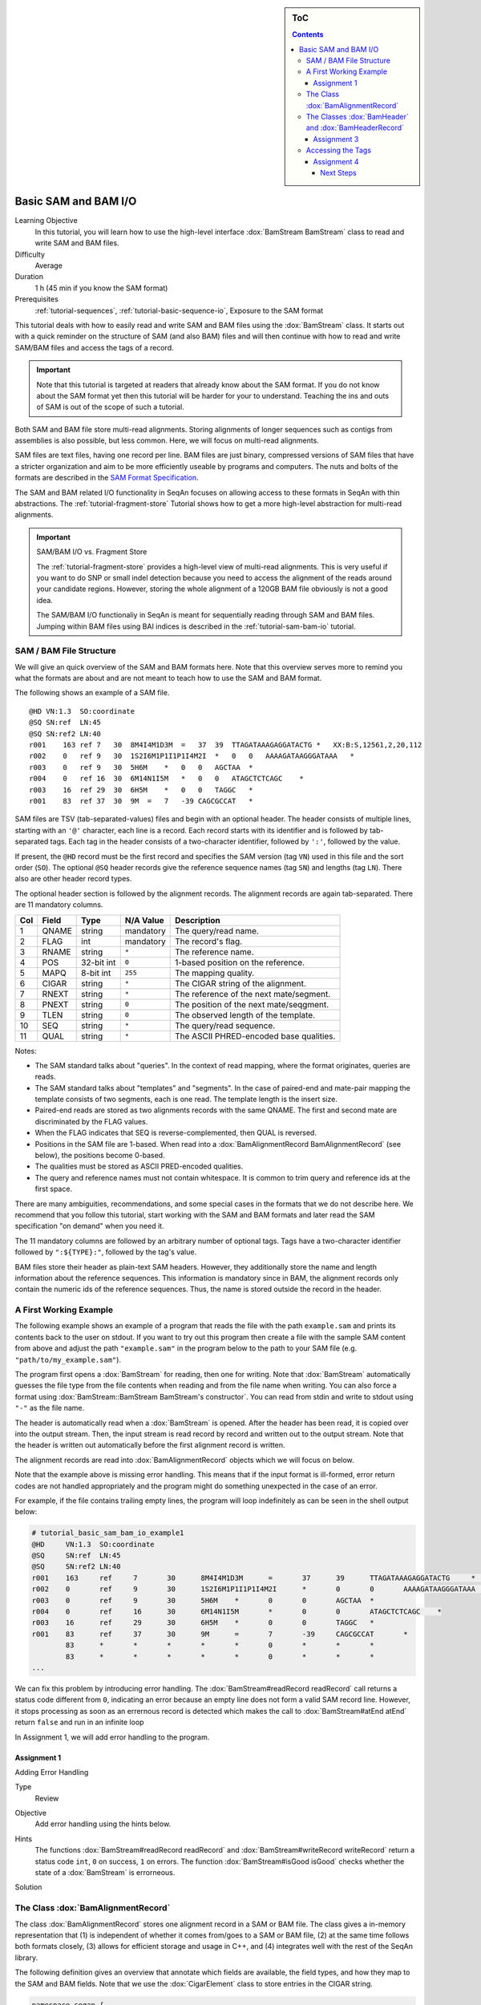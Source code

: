 .. sidebar:: ToC

   .. contents::


.. _tutorial-basic-sam-bam-io:

Basic SAM and BAM I/O
=====================

Learning Objective
  In this tutorial, you will learn how to use the high-level interface :dox:`BamStream BamStream` class to read and write SAM and BAM files.

Difficulty
  Average

Duration
  1 h (45 min if you know the SAM format)

Prerequisites
  :ref:`tutorial-sequences`, :ref:`tutorial-basic-sequence-io`, Exposure to the SAM format

This tutorial deals with how to easily read and write SAM and BAM files using the :dox:`BamStream` class.
It starts out with a quick reminder on the structure of SAM (and also BAM) files and will then continue with how to read and write SAM/BAM files and access the tags of a record.

.. important::

    Note that this tutorial is targeted at readers that already know about the SAM format.
    If you do not know about the SAM format yet then this tutorial will be harder for your to understand.
    Teaching the ins and outs of SAM is out of the scope of such a tutorial.

Both SAM and BAM file store multi-read alignments.
Storing alignments of longer sequences such as contigs from assemblies is also possible, but less common.
Here, we will focus on multi-read alignments.

SAM files are text files, having one record per line.
BAM files are just binary, compressed versions of SAM files that have a stricter organization and aim to be more efficiently useable by programs and computers.
The nuts and bolts of the formats are described in the `SAM Format Specification <http://samtools.sourceforge.net/SAM1.pdf>`_.

The SAM and BAM related I/O functionality in SeqAn focuses on allowing access to these formats in SeqAn with thin abstractions.
The :ref:`tutorial-fragment-store` Tutorial shows how to get a more high-level abstraction for multi-read alignments.

.. important::

    SAM/BAM I/O vs. Fragment Store

    The :ref:`tutorial-fragment-store` provides a high-level view of multi-read alignments.
    This is very useful if you want to do SNP or small indel detection because you need to access the alignment of the reads around your candidate regions.
    However, storing the whole alignment of a 120GB BAM file obviously is not a good idea.

    The SAM/BAM I/O functionaliy in SeqAn is meant for sequentially reading through SAM and BAM files.
    Jumping within BAM files using BAI indices is described in the :ref:`tutorial-sam-bam-io` tutorial.

SAM / BAM File Structure
------------------------

We will give an quick overview of the SAM and BAM formats here.
Note that this overview serves more to remind you what the formats are about and are not meant to teach how to use the SAM and BAM format.

The following shows an example of a SAM file.

::

    @HD VN:1.3  SO:coordinate
    @SQ SN:ref  LN:45
    @SQ SN:ref2 LN:40
    r001    163 ref 7   30  8M4I4M1D3M  =   37  39  TTAGATAAAGAGGATACTG *   XX:B:S,12561,2,20,112
    r002    0   ref 9   30  1S2I6M1P1I1P1I4M2I  *   0   0   AAAAGATAAGGGATAAA   *
    r003    0   ref 9   30  5H6M    *   0   0   AGCTAA  *
    r004    0   ref 16  30  6M14N1I5M   *   0   0   ATAGCTCTCAGC    *
    r003    16  ref 29  30  6H5M    *   0   0   TAGGC   *
    r001    83  ref 37  30  9M  =   7   -39 CAGCGCCAT   *

SAM files are TSV (tab-separated-values) files and begin with an optional header.
The header consists of multiple lines, starting with an ``'@'`` character, each line is a record.
Each record starts with its identifier and is followed by tab-separated tags.
Each tag in the header consists of a two-character identifier, followed by ``':'``, followed by the value.

If present, the ``@HD`` record must be the first record and specifies the SAM version (tag ``VN``) used in this file and the sort order (``SO``).
The optional ``@SQ`` header records give the reference sequence names (tag ``SN``) and lengths (tag ``LN``).
There also are other header record types.

The optional header section is followed by the alignment records.
The alignment records are again tab-separated.
There are 11 mandatory columns.

+-----------+-------------+--------------+-----------------+-------------------------------------------+
| Col       | Field       | Type         | N/A Value       | Description                               |
+===========+=============+==============+=================+===========================================+
| 1         | QNAME       | string       | mandatory       | The query/read name.                      |
+-----------+-------------+--------------+-----------------+-------------------------------------------+
| 2         | FLAG        | int          | mandatory       | The record's flag.                        |
+-----------+-------------+--------------+-----------------+-------------------------------------------+
| 3         | RNAME       | string       | ``*``           | The reference name.                       |
+-----------+-------------+--------------+-----------------+-------------------------------------------+
| 4         | POS         | 32-bit int   | ``0``           | 1-based position on the reference.        |
+-----------+-------------+--------------+-----------------+-------------------------------------------+
| 5         | MAPQ        | 8-bit int    | ``255``         | The mapping quality.                      |
+-----------+-------------+--------------+-----------------+-------------------------------------------+
| 6         | CIGAR       | string       | ``*``           | The CIGAR string of the alignment.        |
+-----------+-------------+--------------+-----------------+-------------------------------------------+
| 7         | RNEXT       | string       | ``*``           | The reference of the next mate/segment.   |
+-----------+-------------+--------------+-----------------+-------------------------------------------+
| 8         | PNEXT       | string       | ``0``           | The position of the next mate/seqgment.   |
+-----------+-------------+--------------+-----------------+-------------------------------------------+
| 9         | TLEN        | string       | ``0``           | The observed length of the template.      |
+-----------+-------------+--------------+-----------------+-------------------------------------------+
| 10        | SEQ         | string       | ``*``           | The query/read sequence.                  |
+-----------+-------------+--------------+-----------------+-------------------------------------------+
| 11        | QUAL        | string       | ``*``           | The ASCII PHRED-encoded base qualities.   |
+-----------+-------------+--------------+-----------------+-------------------------------------------+

Notes:

* The SAM standard talks about "queries".
  In the context of read mapping, where the format originates, queries are reads.
* The SAM standard talks about "templates" and "segments".
  In the case of paired-end and mate-pair mapping the template consists of two segments, each is one read.
  The template length is the insert size.
* Paired-end reads are stored as two alignments records with the same QNAME.
  The first and second mate are discriminated by the FLAG values.
* When the FLAG indicates that SEQ is reverse-complemented, then QUAL is reversed.
* Positions in the SAM file are 1-based.
  When read into a :dox:`BamAlignmentRecord BamAlignmentRecord` (see below), the positions become 0-based.
* The qualities must be stored as ASCII PRED-encoded qualities.
* The query and reference names must not contain whitespace.
  It is common to trim query and reference ids at the first space.

There are many ambiguities, recommendations, and some special cases in the formats that we do not describe here.
We recommend that you follow this tutorial, start working with the SAM and BAM formats and later read the SAM specification "on demand" when you need it.

The 11 mandatory columns are followed by an arbitrary number of optional tags.
Tags have a two-character identifier followed by ``":${TYPE}:"``, followed by the tag's value.

BAM files store their header as plain-text SAM headers.
However, they additionally store the name and length information about the reference sequences.
This information is mandatory since in BAM, the alignment records only contain the numeric ids of the reference sequences.
Thus, the name is stored outside the record in the header.

A First Working Example
-----------------------

The following example shows an example of a program that reads the file with the path ``example.sam`` and prints its contents back to the user on stdout.
If you want to try out this program then create a file with the sample SAM content from above and adjust the path ``"example.sam"`` in the program below to the path to your SAM file (e.g. ``"path/to/my_example.sam"``).

.. includefrags:: extras/demos/tutorial/basic_sam_bam_io/example1.cpp

The program first opens a :dox:`BamStream` for reading, then one for writing.
Note that :dox:`BamStream` automatically guesses the file type from the file contents when reading and from the file name when writing.
You can also force a format using :dox:`BamStream::BamStream BamStream's constructor`.
You can read from stdin and write to stdout using ``"-"`` as the file name.

The header is automatically read when a :dox:`BamStream` is opened.
After the header has been read, it is copied over into the output stream.
Then, the input stream is read record by record and written out to the output stream.
Note that the header is written out automatically before the first alignment record is written.

The alignment records are read into :dox:`BamAlignmentRecord` objects which we will focus on below.

Note that the example above is missing error handling.
This means that if the input format is ill-formed, error return codes are not handled appropriately and the program might do something unexpected in the case of an error.

For example, if the file contains trailing empty lines, the program will loop indefinitely as can be seen in the shell output below:

.. code-block:: console

   # tutorial_basic_sam_bam_io_example1
   @HD     VN:1.3  SO:coordinate
   @SQ     SN:ref  LN:45
   @SQ     SN:ref2 LN:40
   r001    163     ref     7       30      8M4I4M1D3M      =       37      39      TTAGATAAAGAGGATACTG     *       XX:B:S,12561,2,20,112
   r002    0       ref     9       30      1S2I6M1P1I1P1I4M2I      *       0       0       AAAAGATAAGGGATAAA       *
   r003    0       ref     9       30      5H6M    *       0       0       AGCTAA  *
   r004    0       ref     16      30      6M14N1I5M       *       0       0       ATAGCTCTCAGC    *
   r003    16      ref     29      30      6H5M    *       0       0       TAGGC   *
   r001    83      ref     37      30      9M      =       7       -39     CAGCGCCAT       *
	   83      *       *       *       *       *       0       *       *       *
	   83      *       *       *       *       *       0       *       *       *
   ...

We can fix this problem by introducing error handling.
The :dox:`BamStream#readRecord readRecord` call returns a status code different from ``0``, indicating an error because an empty line does not form a valid SAM record line.
However, it stops processing as soon as an errernous record is detected which makes the call to :dox:`BamStream#atEnd atEnd` return ``false`` and run in an infinite loop

In Assignment 1, we will add error handling to the program.

Assignment 1
""""""""""""

.. container:: assignment

   Adding Error Handling

   Type
     Review

   Objective
     Add error handling using the hints below.

   Hints
      The functions :dox:`BamStream#readRecord readRecord` and :dox:`BamStream#writeRecord writeRecord` return a status code ``int``, ``0`` on success, ``1`` on errors.
      The function :dox:`BamStream#isGood isGood` checks whether the state of a :dox:`BamStream` is errorneous.

   Solution
      .. container:: foldable

         .. includefrags:: extras/demos/tutorial/basic_sam_bam_io/solution1.cpp

The Class :dox:`BamAlignmentRecord`
-----------------------------------

The class :dox:`BamAlignmentRecord` stores one alignment record in a SAM or BAM file.
The class gives a in-memory representation that (1) is independent of whether it comes from/goes to a SAM or BAM file, (2) at the same time follows both formats closely, (3) allows for efficient storage and usage in C++, and (4) integrates well with the rest of the SeqAn library.

The following definition gives an overview that annotate which fields are available, the field types, and how they map to the SAM and BAM fields.
Note that we use the :dox:`CigarElement` class to store entries in the CIGAR string.

.. code-block:: cpp

   namespace seqan {

   class BamAlignmentRecord
   {
   public:
       CharString qName;               // QNAME
       __uint16 flag;                  // FLAG
       __int32 rID;                    // REF
       __int32 beginPos;               // POS
       __uint8 mapQ;                   // MAPQ mapping quality, 255 for */invalid
       __uint16 bin;                   // bin for indexing
       String<CigarElement<> > cigar;  // CIGAR string
       __int32 rNextId;                // RNEXT (0-based)
       __int32 pNext;                  // PNEXT (0-based)
       __int32 tLen;                   // TLEN
       CharString seq;                 // SEQ, as in SAM/BAM file.
       CharString qual;                // Quality string as in SAM (Phred).
       CharString tags;                // Tags, raw as in BAM.

       // Constants for marking pos, reference id and length members invalid (== 0/*).
       static __int32 const INVALID_POS = -1;
       static __int32 const INVALID_REFID = -1;
       static __int32 const INVALID_LEN = 0;
   };

   }  // namespace seqan

The static members ``INVALID_POS``, ``INVALID_REFID``, and ``INVALID_LEN`` store sentinel values for marking positions, reference sequence ids, and lengths as invalid or N/A.

An important related type is the enum :dox:`BamFlags` that provides constants for bit operations on the ``flag`` field.
The functions :dox:`BamAlignmentRecord#hasFlagAllProper hasFlagAllProper`, :dox:`BamAlignmentRecord#hasFlagDuplicate hasFlagDuplicate`, :dox:`BamAlignmentRecord#hasFlagFirst hasFlagFirst`, :dox:`BamAlignmentRecord#hasFlagLast hasFlagLast`, :dox:`BamAlignmentRecord#hasFlagMultiple hasFlagMultiple`, :dox:`BamAlignmentRecord#hasFlagNextRC hasFlagNextRC`, :dox:`BamAlignmentRecord#hasFlagNextUnmapped hasFlagNextUnmapped`, :dox:`BamAlignmentRecord#hasFlagQCNoPass hasFlagQCNoPass`, :dox:`BamAlignmentRecord#hasFlagRC hasFlagRC`, :dox:`BamAlignmentRecord#hasFlagSecondary hasFlagSecondary`, :dox:`BamAlignmentRecord#hasFlagUnmapped hasFlagUnmapped`, and :dox:`BamAlignmentRecord#hasFlagSupplementary hasFlagSupplementary` allow for easy reading of flags.

For example, the following loop sums up the length of the sequences that did not align:

.. code-block:: cpp

   seqan::BamAlignmentRecord record;
   unsigned lenSum = 0;
   while (atEnd(bamStreamIn))
       if (hasFlagUnmapped(record))
	   lenSum += length(record.seq);

.. container:: assignment

   Counting Records

   Type
     Review

   Objective
     Extend the result of Assignment 1 by counting the number of unmapped reads.

   Hints
     Use the function :dox:`BamAlignmentRecord#hasFlagUnmapped hasFlagUnmapped`.

   Solution
     .. container:: foldable

        .. includefrags:: extras/demos/tutorial/basic_sam_bam_io/solution2.cpp

The Classes :dox:`BamHeader` and :dox:`BamHeaderRecord`
-------------------------------------------------------

The header information is stored in the class :dox:`BamHeader`.
This class gives a unified in-memory representation for SAM and BAM files.

The class has two members: ``records`` and ``sequenceInfos``.
We will focus on ``sequenceInfos`` here.
``sequenceInfos`` is a :dox:`String` of :dox:`Pair` objects.
The first entry of the pair is a :dox:`CharString` with the sequence name and the second entry is a ``__int32`` with the sequence length.
Note that the ``@SQ`` header lines in the header and the ``sequenceInfos`` fields are not kept in sync automatically.

The following example program prints the sequences and lengths from a BAM file.

.. includefrags:: extras/demos/tutorial/basic_sam_bam_io/example2.cpp

Note that this is only guaranteed to work for BAM files because this information is not mandatory in SAM files and might be missing.
When writing files, you have to fill the ``sequenceInfos`` string appropriately before writing any record.

.. tip::

    Building Ref-ID Mappings Using ``sequenceInfos``.

    The following example gives a typical example for using the ``sequenceInfos`` member:
    You want to post-process a BAM file together with the reference FASTA file.
    The sequences in the FASTA file are the same but their order may have changed.
    For example, because the FASTA file from the mapping step has been generated from the chromosomes by concatenation in a different order than the currently present one.

    .. includefrags:: extras/demos/tutorial/basic_sam_bam_io/example3.cpp

Assignment 3
""""""""""""

.. container:: assignment

   Generating SAM From Scratch

   Type
     Application

   Objective
     Write a program that prints a SAM file, including headers ``@HD`` and ``@SQ``.
     The content should be all 12-mers of the reference sequence ``"CCCGATGAGCACACGATCACACGATGACA"``, called ``"REF"``.
     The name should be ``"REF_${begin pos}_${end pos}"``.
     You only have to fill the members ``qId``, ``rID``, ``beginPos``, ``cigar``, and ``flag`` (set ``flag`` to ``0``).

   Hints
     You can convert integers into strings using the ``<sstream>`` STL header.

     .. code-block: cpp

	#include <sstream>
	// ...
	std::stringstream ss;
	ss << 10;
	seqan::CharString str = ss.str();  // => == "10"
	// To reset ss, we need two calls:
	ss.str("");  // Remove contents.
	ss.clear();  // Reset any error bits.

     The first lines of the result should read as follows:

     ::

	 @HD VN:1.4
	 @SQ SN:REF  LN:29
	 REF_0_12    0   REF 1   *   12= *   0   *   CCCGATGAGCAC    *
	 REF_1_13    0   REF 2   *   12= *   0   *   CCGATGAGCACA    *
	 REF_2_14    0   REF 3   *   12= *   0   *   CGATGAGCACAC    *
	 REF_3_15    0   REF 4   *   12= *   0   *   GATGAGCACACG    *


   Solution
     .. container:: foldable

        .. includefrags:: extras/demos/tutorial/basic_sam_bam_io/solution3.cpp


Accessing the Tags
------------------

As seen above, accessing the header tags is simple since it is a string of tag/value pairs.
The whole header is completely read, parsed, and converted into this structure when the file is opened.
The header is expected to be small, especially when compared to the rest of the file, and thus the time and memory spent is neglectable.

The alignment record tags are a different story.
The tags only contain auxiliary information that are not of interest for all use cases.
Always parsing the tags would not be in agreement with C++'s and SeqAn's device "you only pay for what you use", especially for BAM files that are expected to contain millions of records.
Also, the tags of the alignment records are typed, e.g. ``NM:i:10`` is an integer tag named ``"NM"`` with the value ``10``.

Thus, the following strategy is used.
Alignment record tags from BAM files are copied byte-wise into the ``tag`` member of :dox:`BamAlignmentRecord` in a verbatim fashion.
When reading from SAM, the tags are converted into format used by BAM tags.

Then, you can use the :dox:`BamTagsDict` class to access the the tag list of a record in a dictionary-like fashion.
This class also performs the necessary casting when reading and writing tag list entries.

:dox:`BamTagsDict` acts as a wrapper around the ``tags`` member (which is of type :dox:`CharString`) of a :dox:`BamAlignmentRecord`:

.. code-block:: cpp

   seqan::BamAlignmentRecord record;
   seqan::BamTagsDict tagsDict(record.tags);

We can add a tag using the function :dox:`BamTagsDict#setTagValue setTagValue`.
When setting an already existing tag's value, its value will be overwritten.
Note that in the following, we give the tags value in SAM format because it is easier to read, although they are stored in BAM format internally.

.. code-block:: cpp

   setTagValue(tagsDict, "NM", 2);
   // => tags: "NM:i:2"
   setTagValue(tagsDict, "NH", 1);
   // => tags: "NM:i:2 NH:i:1"
   setTagValue(tagsDict, "NM", 3);
   // => tags: "NM:i:3 NH:i:1"

The first parameter to :dox:`BamTagsDict#setTagValue setTagValue` is the :dox:`BamTagsDict`, the second one is a two-character string with the key, and the third one is the value.
Note that the type of tag entry will be taken automatically from the type of the third parameter.

Reading values is slightly more complex because we have to handle the case that the value is not present.
First, we get the index of the tag in the tag list.

.. code-block:: cpp

   unsigned myIdx = 0;
   bool keyFound = findTagKey(myIdx, tagsDict, "NH");
   if (keyFound)
       std::cerr << "ERROR: Unknown key!\n";

Then, we can read the value from the :dox:`BamTagsDict` using the function :dox:`BamTagsDict#extractTagValue extractTagValue`.

.. code-block:: cpp

   int valInt = 0;
   bool ok = extractTagValue(valInt, tagsDict, myIdx);
   if (ok)
       std::cerr << "ERROR: There was an error extracting NH from tags!\n";

The function returns a ``bool`` that is ``true`` on success and ``false`` otherwise.
The extraction can fail if the index is out of bounds or the value in the dictionary cannot be cast to the type of the first parameter.

The value in the tags dictionary will be casted to the type of the first parameter (result parameter) of :dox:`BamTagsDict#extractTagValue extractTagValue`:

.. code-block:: cpp

   short valShort = 0;
   extractTagValue(valShort, tagsDict, myIdx);

Assignment 4
""""""""""""

.. container:: assignment

   Writing Tags

   Type
     Review

   Objective
     Modify the solution of Assignment 3 to also write the ``"NH"`` tag.
     This tag stores an ``int`` value that is the number of records for this query.
     In our case, the value is always ``1``.

     The first lines of the result should read as follows:

     ::

         @HD VN:1.4
         @SQ SN:REF  LN:29
         REF_0_12    0   REF 1   *   12= *   0   *   CCCGATGAGCAC    *   NH:i:1
         REF_1_13    0   REF 2   *   12= *   0   *   CCGATGAGCACA    *   NH:i:1
         REF_2_14    0   REF 3   *   12= *   0   *   CGATGAGCACAC    *   NH:i:1
         REF_3_15    0   REF 4   *   12= *   0   *   GATGAGCACACG    *   NH:i:1


   Solution
     .. container:: foldable

        .. includefrags:: extras/demos/tutorial/basic_sam_bam_io/solution4.cpp

Congratulations, you have now learned to read and write SAM and BAM files.

Next Steps
~~~~~~~~~~

* Read the `SAM Specification (pdf) <http://samtools.sourceforge.net/SAM1.pdf>`_.
* Continue with the :ref:`tutorial`.
